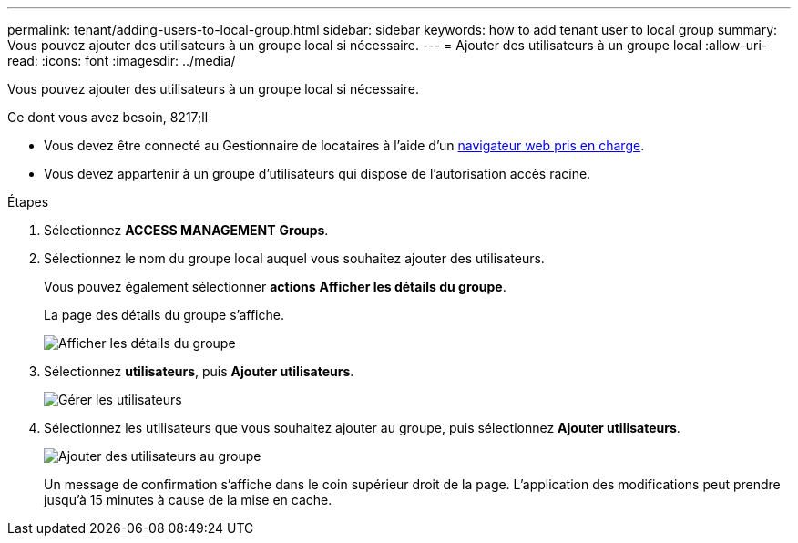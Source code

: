 ---
permalink: tenant/adding-users-to-local-group.html 
sidebar: sidebar 
keywords: how to add tenant user to local group 
summary: Vous pouvez ajouter des utilisateurs à un groupe local si nécessaire. 
---
= Ajouter des utilisateurs à un groupe local
:allow-uri-read: 
:icons: font
:imagesdir: ../media/


[role="lead"]
Vous pouvez ajouter des utilisateurs à un groupe local si nécessaire.

.Ce dont vous avez besoin, 8217;ll
* Vous devez être connecté au Gestionnaire de locataires à l'aide d'un xref:../admin/web-browser-requirements.adoc[navigateur web pris en charge].
* Vous devez appartenir à un groupe d'utilisateurs qui dispose de l'autorisation accès racine.


.Étapes
. Sélectionnez *ACCESS MANAGEMENT* *Groups*.
. Sélectionnez le nom du groupe local auquel vous souhaitez ajouter des utilisateurs.
+
Vous pouvez également sélectionner *actions* *Afficher les détails du groupe*.

+
La page des détails du groupe s'affiche.

+
image::../media/tenant_group_details.png[Afficher les détails du groupe]

. Sélectionnez *utilisateurs*, puis *Ajouter utilisateurs*.
+
image::../media/manage_users.png[Gérer les utilisateurs]

. Sélectionnez les utilisateurs que vous souhaitez ajouter au groupe, puis sélectionnez *Ajouter utilisateurs*.
+
image::../media/add_users_to_group.png[Ajouter des utilisateurs au groupe]

+
Un message de confirmation s'affiche dans le coin supérieur droit de la page. L'application des modifications peut prendre jusqu'à 15 minutes à cause de la mise en cache.


